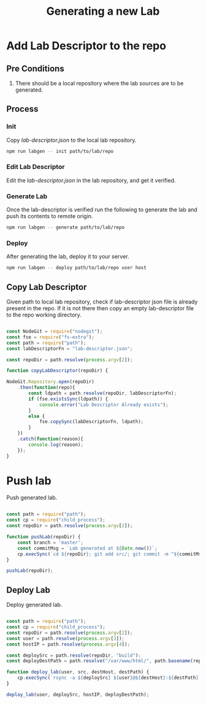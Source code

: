 #+title: Generating a new Lab

* Add Lab Descriptor to the repo

** Pre Conditions

   1. There should be a local repository where the lab sources are to
      be generated.
   
** Process

*** Init

    Copy /lab-descriptor.json/ to the local lab repository.

    #+BEGIN_SRC sh
     npm run labgen -- init path/to/lab/repo    
    #+END_SRC

*** Edit Lab Descriptor

    Edit the /lab-descriptor.json/ in the lab repository, and get it
    verified.

*** Generate Lab
    
    Once the lab-descriptor is verified run the following to generate
    the lab and push its contents to remote origin.

    #+BEGIN_SRC sh
     npm run labgen -- generate path/to/lab/repo    
    #+END_SRC

*** Deploy

    After generating the lab, deploy it to your server.

   #+BEGIN_SRC sh
     npm run labgen -- deploy path/to/lab/repo user host
   #+END_SRC
    
** Copy Lab Descriptor

   Given path to local lab repository, check if lab-descriptor json
   file is already present in the repo.  If it is not there then copy
   an empty lab-descriptor file to the repo working directory.

   #+BEGIN_SRC js :eval no :noweb yes :tangle ./copyld.js

     const NodeGit = require("nodegit");
     const fse = require("fs-extra");
     const path = require("path");
     const labDescriptorFn = "lab-descriptor.json";

     const repoDir = path.resolve(process.argv[2]);

     function copyLabDescriptor(repoDir) {

     NodeGit.Repository.open(repoDir)
         .then(function(repo){
             const ldpath = path.resolve(repoDir, labDescriptorFn);
             if (fse.existsSync(ldpath)) {
                 console.error("Lab Descriptor Already exists");
             }
             else {
                 fse.copySync(labDescriptorFn, ldpath);
             }
         })
         .catch(function(reason){
             console.log(reason);
         });
     }

   #+END_SRC


* Push lab

  Push generated lab.

  #+BEGIN_SRC js :eval no :noweb yes :tangle ./pushlab.js  

     const path = require("path");
     const cp = require("child_process");
     const repoDir = path.resolve(process.argv[2]);

     function pushLab(repoDir) {
         const branch = 'master';
         const commitMsg = `Lab generated at ${Date.now()}`;
         cp.execSync(`cd ${repoDir}; git add src/; git commit -m "${commitMsg}"; git push origin ${branch}`);
     }

     pushLab(repoDir);

  #+END_SRC

** Deploy Lab

   Deploy generated lab.

   #+BEGIN_SRC js :eval no :noweb yes :tangle ./deploylab.js

     const path = require("path");
     const cp = require("child_process");
     const repoDir = path.resolve(process.argv[2]);
     const user = path.resolve(process.argv[3]);
     const hostIP = path.resolve(process.argv[4]);

     const deploySrc = path.resolve(repoDir, "build");
     const deployDestPath = path.resolve("/var/www/html/", path.basename(repoDir));

     function deploy_lab(user, src, destHost, destPath) {
         cp.execSync(`rsync -a ${deploySrc} ${user}@${destHost}:${destPath}`);
     }

     deploy_lab(user, deploySrc, hostIP, deployDestPath);

   #+END_SRC
